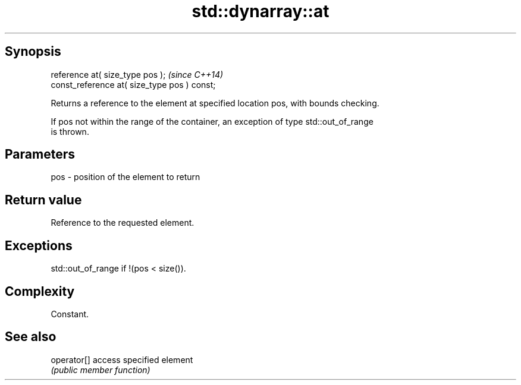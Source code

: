 .TH std::dynarray::at 3 "Jun 28 2014" "2.0 | http://cppreference.com" "C++ Standard Libary"
.SH Synopsis
   reference       at( size_type pos );        \fI(since C++14)\fP
   const_reference at( size_type pos ) const;

   Returns a reference to the element at specified location pos, with bounds checking.

   If pos not within the range of the container, an exception of type std::out_of_range
   is thrown.

.SH Parameters

   pos - position of the element to return

.SH Return value

   Reference to the requested element.

.SH Exceptions

   std::out_of_range if !(pos < size()).

.SH Complexity

   Constant.

.SH See also

   operator[] access specified element
              \fI(public member function)\fP 
